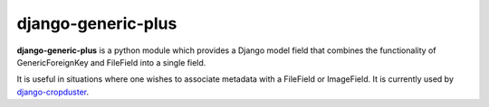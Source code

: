 django-generic-plus
###################

.. image:: https://travis-ci.org/theatlantic/django-generic-plus.svg?branch=master
    :target: https://travis-ci.org/theatlantic/django-generic-plus
    :alt: Build Status

**django-generic-plus** is a python module which provides a Django model
field that combines the functionality of GenericForeignKey and FileField
into a single field.

It is useful in situations where one wishes to associate metadata with a
FileField or ImageField. It is currently used by
`django-cropduster <https://github.com/theatlantic/django-cropduster>`_.


